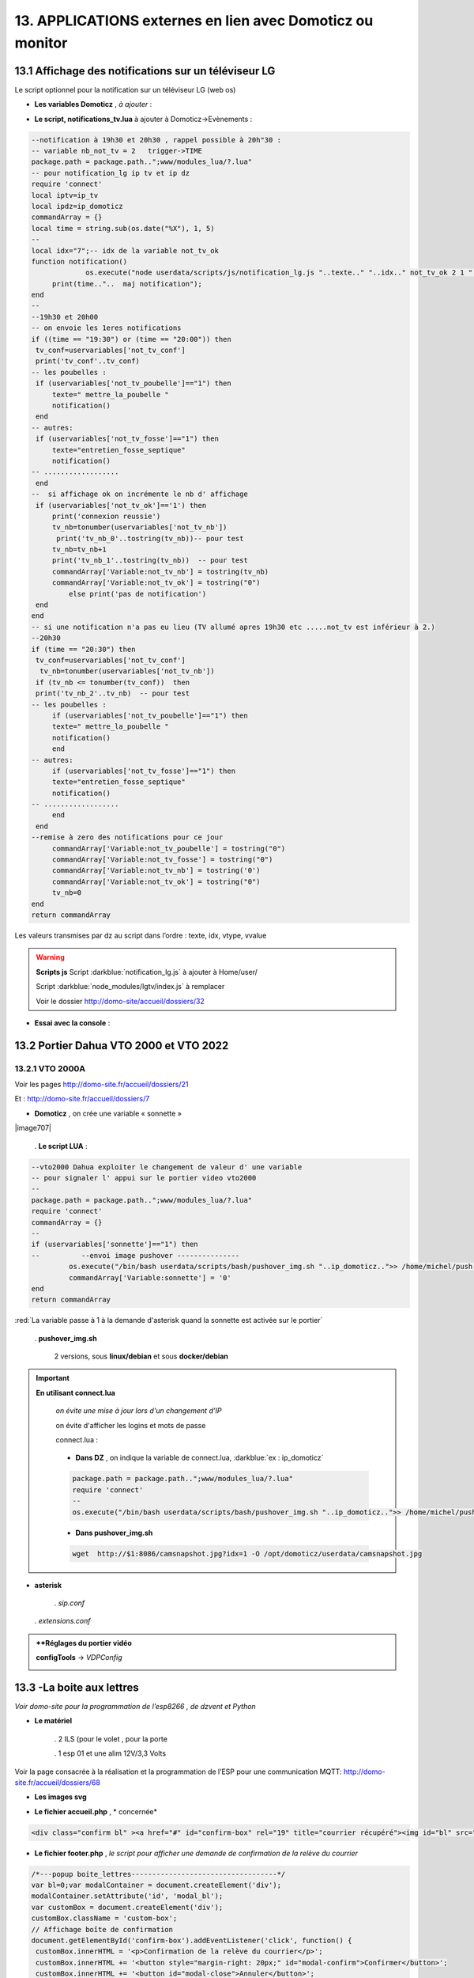 13. APPLICATIONS externes en lien avec Domoticz ou monitor
----------------------------------------------------------
13.1 Affichage des notifications sur un téléviseur LG
^^^^^^^^^^^^^^^^^^^^^^^^^^^^^^^^^^^^^^^^^^^^^^^^^^^^^
Le script optionnel pour la notification sur un téléviseur LG (web os)

.. prereq:: **sudo et Node.js doit être installés**

   *ainsi que les modules lgtv et superagent*

   Pour les installer:

   .. code-block::

      npm install lgtv
      npm install superagent

   |image699|

- **Les variables Domoticz** ,  *à ajouter* :

|image700|

- **Le script, notifications_tv.lua**  à ajouter à Domoticz->Evènements :

.. code-block::

   --notification à 19h30 et 20h30 , rappel possible à 20h"30 :
   -- variable nb_not_tv = 2   trigger->TIME
   package.path = package.path..";www/modules_lua/?.lua"
   -- pour notification_lg ip tv et ip dz
   require 'connect'
   local iptv=ip_tv
   local ipdz=ip_domoticz
   commandArray = {}
   local time = string.sub(os.date("%X"), 1, 5)
   --
   local idx="7";-- idx de la variable not_tv_ok
   function notification()
		os.execute("node userdata/scripts/js/notification_lg.js "..texte.." "..idx.." not_tv_ok 2 1 "..iptv.." "..ipdz.." >> /home/michel/tv.log 2>&1");
        print(time.."..  maj notification");
   end
   --
   --19h30 et 20h00
   -- on envoie les 1eres notifications 
   if ((time == "19:30") or (time == "20:00")) then
    tv_conf=uservariables['not_tv_conf']
    print('tv_conf'..tv_conf) 
   -- les poubelles :    
    if (uservariables['not_tv_poubelle']=="1") then 
        texte=" mettre_la_poubelle " 
        notification()
    end    
   -- autres:         
    if (uservariables['not_tv_fosse']=="1") then
        texte="entretien_fosse_septique" 
        notification()
   -- ..................
    end
   --  si affichage ok on incrémente le nb d' affichage
    if (uservariables['not_tv_ok']=='1') then
        print('connexion reussie') 
        tv_nb=tonumber(uservariables['not_tv_nb'])
         print('tv_nb_0'..tostring(tv_nb))-- pour test 
        tv_nb=tv_nb+1
        print('tv_nb_1'..tostring(tv_nb))  -- pour test
        commandArray['Variable:not_tv_nb'] = tostring(tv_nb)
        commandArray['Variable:not_tv_ok'] = tostring("0")
            else print('pas de notification') 
    end   
   end
   -- si une notification n'a pas eu lieu (TV allumé apres 19h30 etc .....not_tv est inférieur à 2.)
   --20h30
   if (time == "20:30") then 
    tv_conf=uservariables['not_tv_conf']
     tv_nb=tonumber(uservariables['not_tv_nb'])
    if (tv_nb <= tonumber(tv_conf))  then 
    print('tv_nb_2'..tv_nb)  -- pour test  
   -- les poubelles :    
        if (uservariables['not_tv_poubelle']=="1") then 
        texte=" mettre_la_poubelle " 
        notification()
        end
   -- autres:         
        if (uservariables['not_tv_fosse']=="1") then
        texte="entretien_fosse_septique" 
        notification()
   -- ..................
        end
    end
   --remise à zero des notifications pour ce jour
        commandArray['Variable:not_tv_poubelle'] = tostring("0")
        commandArray['Variable:not_tv_fosse'] = tostring("0")
        commandArray['Variable:not_tv_nb'] = tostring('0')
        commandArray['Variable:not_tv_ok'] = tostring("0")
        tv_nb=0
   end
   return commandArray

Les valeurs transmises par dz au script dans l’ordre : texte, idx, vtype, vvalue

|image703|

.. warning:: **Scripts js**
   Script :darkblue:`notification_lg.js` à ajouter à Home/user/

   Script :darkblue:`node_modules/lgtv/index.js` à remplacer 
   
   Voir le dossier http://domo-site/accueil/dossiers/32

- **Essai avec la console** :

|image704|


13.2 Portier Dahua VTO 2000 et VTO 2022
^^^^^^^^^^^^^^^^^^^^^^^^^^^^^^^^^^^^^^^
13.2.1 VTO 2000A
================
Voir les pages http://domo-site.fr/accueil/dossiers/21

|image705|

Et : http://domo-site.fr/accueil/dossiers/7

|image706|

- **Domoticz** , on crée une variable « sonnette »

|image707|

   . **Le script LUA** :

.. code-block::

   --vto2000 Dahua exploiter le changement de valeur d' une variable 
   -- pour signaler l' appui sur le portier video vto2000
   --
   package.path = package.path..";www/modules_lua/?.lua"
   require 'connect'
   commandArray = {}
   -- 
   if (uservariables['sonnette']=="1") then 
   --          --envoi image pushover ---------------
            os.execute("/bin/bash userdata/scripts/bash/pushover_img.sh "..ip_domoticz..">> /home/michel/push.log 2>&1");
            commandArray['Variable:sonnette'] = '0'
   end
   return commandArray

:red:`La variable passe à 1 à la demande d'asterisk quand la sonnette est activée sur le portier`

 . **pushover_img.sh**

   2 versions, sous **linux/debian** et sous **docker/debian**

   |image709|

   |image710|

.. important:: **En utilisant connect.lua**

   *on évite une mise à jour lors d'un changement d’IP*

   on évite d'afficher les logins et mots de passe

   connect.lua :

  |image711| 

   - **Dans DZ** , on indique la variable de connect.lua, :darkblue:`ex : ip_domoticz`

   .. code-block::
      
      package.path = package.path..";www/modules_lua/?.lua"
      require 'connect'
      --
      os.execute("/bin/bash userdata/scripts/bash/pushover_img.sh "..ip_domoticz..">> /home/michel/push.log 2>&1");

   - **Dans pushover_img.sh**

   .. code-block::

      wget  http://$1:8086/camsnapshot.jpg?idx=1 -O /opt/domoticz/userdata/camsnapshot.jpg

- **asterisk**

   .  *sip.conf*

|image712| 

   .  *extensions.conf*

|image714| 

.. admonition:: **Réglages du portier vidéo

   |image713| 

   **configTools** -> *VDPConfig*

   |image715|

   |image716|

   |image717|

   |image718|

   |image719|

13.3 -La boite aux lettres
^^^^^^^^^^^^^^^^^^^^^^^^^^
*Voir domo-site pour la programmation de l’esp8266 , de dzvent et Python*

|image720|

- **Le matériel**

   .	2 ILS (pour le volet , pour la porte

   .	1 esp 01 et une alim 12V/3,3 Volts

Voir la page consacrée à la réalisation et la programmation de l’ESP pour une communication MQTT: http://domo-site.fr/accueil/dossiers/68

- **Les images svg**

|image721|  |image722|

- **Le fichier accueil.php** , * concernée*

.. code-block::

   <div class="confirm bl" ><a href="#" id="confirm-box" rel="19" title="courrier récupéré"><img id="bl" src="images/boite_lettres.svg" alt="boite_lettres" /></a></div>

- **Le fichier footer.php** , *le script pour afficher une demande de confirmation de la relève du courrier*

.. code-block::

   /*---popup boite_lettres-----------------------------------*/
   var bl=0;var modalContainer = document.createElement('div');
   modalContainer.setAttribute('id', 'modal_bl');
   var customBox = document.createElement('div');
   customBox.className = 'custom-box';
   // Affichage boîte de confirmation
   document.getElementById('confirm-box').addEventListener('click', function() {
    customBox.innerHTML = '<p>Confirmation de la relève du courrier</p>';
    customBox.innerHTML += '<button style="margin-right: 20px;" id="modal-confirm">Confirmer</button>';
    customBox.innerHTML += '<button id="modal-close">Annuler</button>';
    modalShow();
   console.log(bl);
   });
   function modalShow() {
    modalContainer.appendChild(customBox);
    document.body.appendChild(modalContainer);
    document.getElementById('modal-close').addEventListener('click', function() {
        modalClose();
    });
    if (document.getElementById('modal-confirm')) {
        document.getElementById('modal-confirm').addEventListener('click', function () {
           console.log('Confirmé !');bl=1; 
           modalClose(bl);
        });
    } else if (document.getElementById('modal-submit')) {
        document.getElementById('modal-submit').addEventListener('click', function () {
            console.log(document.getElementById('modal-prompt').value);
            bl=0;modalClose(bl);
        });       }   }
   function modalClose(bl) {
    while (modalContainer.hasChildNodes()) {
        modalContainer.removeChild(modalContainer.firstChild);
    }
    document.body.removeChild(modalContainer);
	 console.log(bl);if (bl==1) {maj_variable(19,"boite_lettres","0",2);maj_services(0);bl=0;}  
   }

|image725|

Un clique sur la BL fait apparaitre le popup de confirmation

|image726|

- **Les styles css**

.. code-block::

   .bl{position: absolute;top: 870px;left: 115px;}
   #bl{width: 40px;height: auto;}
   .custom-box {border: 2px solid grey;text-align: center;padding: 10px;
    width: fit-content;background-color: #e5c666;margin: auto;}
   #modal_bl {position: absolute;top: 0;left: 0;display: flex;
    width: 100%;height: 100%;background-color: rgba(0, 0, 0, 0.5);}

- **La variable Domoticz**

|image728|

- **Les tables sql**

   . Variables dans la table « dispositifs »

   |image729|

   . La table « text_image »

   |image730|

Après confirmation de la relève, la confirmation de la maj de la variable Domoticz

|image731|

Domoticz(script dzvents) envoie par MQTT la confirmation de la mise à zéro de la variable boite lettres

.. code-block::

   -- script notifications_autres
   return {
	on = {
		variables = {'boite_lettres'}
	},
	execute = function(domoticz, variable)
	    domoticz.log('Variable ' .. variable.name .. ' was changed', domoticz.LOG_INFO)
	    if (domoticz.variables('boite_lettres').changed) then
                if (domoticz.variables('boite_lettres').value == "0") then 
                print("topic envoyé : esp/in/boite_lettres")
                 local command = "/home/michel/domoticz/scripts/python/mqtt.py esp/in/boite_lettres valeur 0   >> /home/michel/esp.log 2>&1" ;
                 os.execute(command);    
                end 
           end     
       end
   }

13.4 Surveillance du PI par Domoticz
^^^^^^^^^^^^^^^^^^^^^^^^^^^^^^^^^^^^

|image733|

.. note:: Voir cette page : http://domo-site.fr/accueil/dossiers/44

- **Les tables SQL "text_image" et "variables_dz"**

|image734|

|image735|

C'est le script JS ,

- **maj_services** qui gère l’affichage de la page d’accueil

|image736|

- **Domoticz** , DZEvent « notifications_devices » 

   A partir de l’info du matériel « **System Alive Checker** » , la variable « pi-alarme » est modifié

   |image737|

.. code-block::

   return {
	on = {
		devices = {
			'Ping_pi4',
				}
	},
     execute = function(domoticz, device)
        domoticz.log('device '..device.name..' was changed', domoticz.LOG_INFO)
            if (device.name == 'Ping_pi4' and  device.state=='Off' and domoticz.variables('pi-alarme').value == "0") then 
            domoticz.variables('pi-alarme').set("pi_hs")
            domoticz.variables('variable_sp').set("1")
            txt='alarmeùpiùhs';obj='alarme pi hs'alerte_gsm(txt);domoticz.email('Alarme',obj,adresse_mail) 
            elseif (device.name == 'Ping_pi4' and  device.state=='On' and domoticz.variables('pi-alarme').value == "pi_hs") then 
            domoticz.variables('pi-alarme').set("0")
            txt='alarmeùPIùdeùnouveauùOK';obj='alarme PI de nouveau OK'alerte_gsm(txt);domoticz.email('Alarme',obj,adresse_mail) 
            end
            --
- **monitor**	*page « nagios* 

   c’est le script JS « maj_devices(plan) » qui gère le changement de couleur de l’icône, à partir du dispositif dans Domoticz

   |image740|


.. |image699| image:: ../media/image699.webp
   :width: 423px
.. |image700| image:: ../media/image700.webp
   :width: 650px
.. |image703| image:: ../media/image703.webp
   :width: 642px
.. |image704| image:: ../media/image704.webp
   :width: 644px
.. |image705| image:: ../media/image705.webp
   :width: 601px
.. |image706| image:: ../media/image706.webp
   :width: 642px
.. |image709| image:: ../media/image709.webp
   :width: 588px
.. |image710| image:: ../media/image710.webp
   :width: 700px
.. |image711| image:: ../media/image711.webp
   :width: 288px
.. |image712| image:: ../media/image712.webp
   :width: 450px
.. |image713| image:: ../media/image713.webp
   :width: 392px
.. |image714| image:: ../media/image714.webp
   :width: 614px
.. |image715| image:: ../media/image715.webp
   :width: 514px
.. |image716| image:: ../media/image716.webp
   :width: 414px
.. |image717| image:: ../media/image717.webp
   :width: 485px
.. |image718| image:: ../media/image718.webp
   :width: 700px
.. |image719| image:: ../media/image719.webp
   :width: 650px
.. |image720| image:: ../media/image720.webp
   :width: 416px
.. |image721| image:: ../media/image721.webp
   :width: 85px
.. |image722| image:: ../media/image722.webp
   :width: 85px
.. |image725| image:: ../media/image725.webp
   :width: 639px
.. |image726| image:: ../media/image726.webp
   :width: 455px
.. |image728| image:: ../media/image728.webp
   :width: 700px
.. |image729| image:: ../media/image729.webp
   :width: 700px
.. |image730| image:: ../media/image730.webp
   :width: 650px
.. |image731| image:: ../media/image731.webp
   :width: 533px
.. |image733| image:: ../media/image733.webp
   :width: 533px
.. |image734| image:: ../media/image734.webp
   :width: 335px
.. |image735| image:: ../media/image735.webp
   :width: 430px
.. |image736| image:: ../media/image736.webp
   :width: 650px
.. |image737| image:: ../media/image737.webp
   :width: 650px
.. |image740| image:: ../media/image740.webp
   :width: 623px


